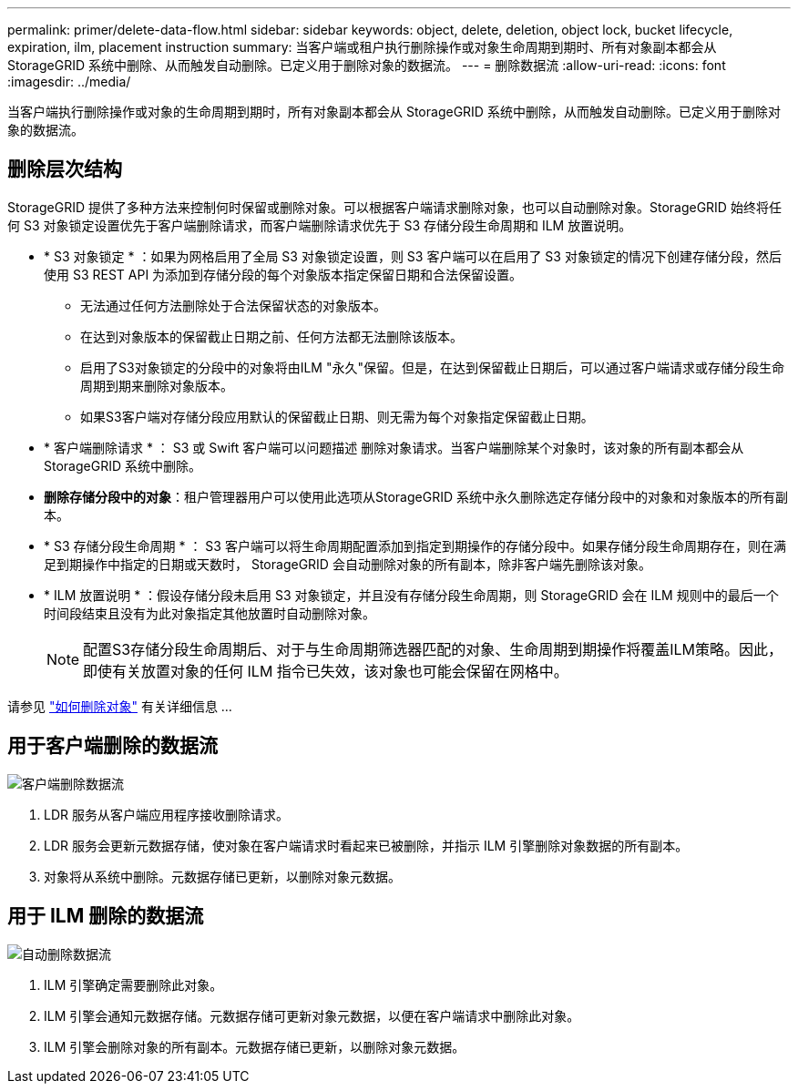 ---
permalink: primer/delete-data-flow.html 
sidebar: sidebar 
keywords: object, delete, deletion, object lock, bucket lifecycle, expiration, ilm, placement instruction 
summary: 当客户端或租户执行删除操作或对象生命周期到期时、所有对象副本都会从StorageGRID 系统中删除、从而触发自动删除。已定义用于删除对象的数据流。 
---
= 删除数据流
:allow-uri-read: 
:icons: font
:imagesdir: ../media/


[role="lead"]
当客户端执行删除操作或对象的生命周期到期时，所有对象副本都会从 StorageGRID 系统中删除，从而触发自动删除。已定义用于删除对象的数据流。



== 删除层次结构

StorageGRID 提供了多种方法来控制何时保留或删除对象。可以根据客户端请求删除对象，也可以自动删除对象。StorageGRID 始终将任何 S3 对象锁定设置优先于客户端删除请求，而客户端删除请求优先于 S3 存储分段生命周期和 ILM 放置说明。

* * S3 对象锁定 * ：如果为网格启用了全局 S3 对象锁定设置，则 S3 客户端可以在启用了 S3 对象锁定的情况下创建存储分段，然后使用 S3 REST API 为添加到存储分段的每个对象版本指定保留日期和合法保留设置。
+
** 无法通过任何方法删除处于合法保留状态的对象版本。
** 在达到对象版本的保留截止日期之前、任何方法都无法删除该版本。
** 启用了S3对象锁定的分段中的对象将由ILM "永久"保留。但是，在达到保留截止日期后，可以通过客户端请求或存储分段生命周期到期来删除对象版本。
** 如果S3客户端对存储分段应用默认的保留截止日期、则无需为每个对象指定保留截止日期。


* * 客户端删除请求 * ： S3 或 Swift 客户端可以问题描述 删除对象请求。当客户端删除某个对象时，该对象的所有副本都会从 StorageGRID 系统中删除。
* *删除存储分段中的对象*：租户管理器用户可以使用此选项从StorageGRID 系统中永久删除选定存储分段中的对象和对象版本的所有副本。
* * S3 存储分段生命周期 * ： S3 客户端可以将生命周期配置添加到指定到期操作的存储分段中。如果存储分段生命周期存在，则在满足到期操作中指定的日期或天数时， StorageGRID 会自动删除对象的所有副本，除非客户端先删除该对象。
* * ILM 放置说明 * ：假设存储分段未启用 S3 对象锁定，并且没有存储分段生命周期，则 StorageGRID 会在 ILM 规则中的最后一个时间段结束且没有为此对象指定其他放置时自动删除对象。
+

NOTE: 配置S3存储分段生命周期后、对于与生命周期筛选器匹配的对象、生命周期到期操作将覆盖ILM策略。因此，即使有关放置对象的任何 ILM 指令已失效，该对象也可能会保留在网格中。



请参见 link:../ilm/how-objects-are-deleted.html["如何删除对象"] 有关详细信息 ...



== 用于客户端删除的数据流

image::../media/delete_data_flow.png[客户端删除数据流]

. LDR 服务从客户端应用程序接收删除请求。
. LDR 服务会更新元数据存储，使对象在客户端请求时看起来已被删除，并指示 ILM 引擎删除对象数据的所有副本。
. 对象将从系统中删除。元数据存储已更新，以删除对象元数据。




== 用于 ILM 删除的数据流

image::../media/automatic_deletion_data_flow.png[自动删除数据流]

. ILM 引擎确定需要删除此对象。
. ILM 引擎会通知元数据存储。元数据存储可更新对象元数据，以便在客户端请求中删除此对象。
. ILM 引擎会删除对象的所有副本。元数据存储已更新，以删除对象元数据。

